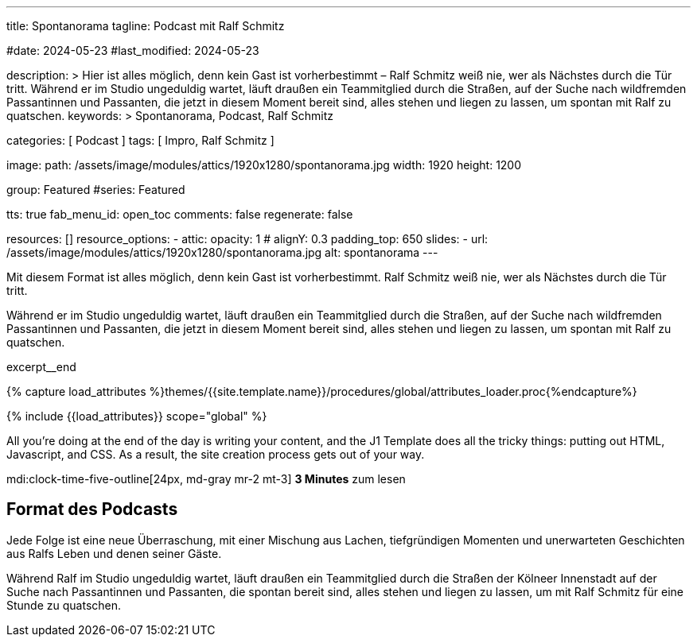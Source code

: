---
title:                                  Spontanorama
tagline:                                Podcast mit Ralf Schmitz

#date:                                  2024-05-23
#last_modified:                         2024-05-23

description: >
                                        Hier ist alles möglich, denn kein Gast ist vorherbestimmt – Ralf Schmitz weiß
                                        nie, wer als Nächstes durch die Tür tritt. Während er im Studio ungeduldig
                                        wartet, läuft draußen ein Teammitglied durch die Straßen, auf der Suche
                                        nach wildfremden Passantinnen und Passanten, die jetzt in diesem Moment
                                        bereit sind, alles stehen und liegen zu lassen, um spontan mit Ralf zu
                                        quatschen.
keywords: >
                                        Spontanorama, Podcast, Ralf Schmitz

categories:                             [ Podcast ]
tags:                                   [ Impro, Ralf Schmitz ]

image:
  path:                                 /assets/image/modules/attics/1920x1280/spontanorama.jpg
  width:                                1920
  height:                               1200

group:                                  Featured
#series:                                Featured

tts:                                    true
fab_menu_id:                            open_toc
comments:                               false
regenerate:                             false

resources:                              []
resource_options:
  - attic:
      opacity:                          1
#     alignY:                           0.3
      padding_top:                      650
      slides:
        - url:                          /assets/image/modules/attics/1920x1280/spontanorama.jpg
          alt:                          spontanorama
---

// Page Initializer
// =============================================================================
// Enable the Liquid Preprocessor
:page-liquid:

// Set (local) page attributes here
// -----------------------------------------------------------------------------
// :page--attr:                         <attr-value>

// Place an excerpt at the most top position
// -----------------------------------------------------------------------------
[role="dropcap"]
Mit diesem Format ist alles möglich, denn kein Gast ist vorherbestimmt.
Ralf Schmitz weiß nie, wer als Nächstes durch die Tür tritt.

Während er
im Studio ungeduldig wartet, läuft draußen ein Teammitglied durch die Straßen,
auf der Suche nach wildfremden Passantinnen und Passanten, die jetzt in diesem
Moment bereit sind, alles stehen und liegen zu lassen, um spontan mit Ralf zu
quatschen.

excerpt__end

//  Load Liquid procedures
// -----------------------------------------------------------------------------
{% capture load_attributes %}themes/{{site.template.name}}/procedures/global/attributes_loader.proc{%endcapture%}

// Load page attributes
// -----------------------------------------------------------------------------
{% include {{load_attributes}} scope="global" %}


// Page content
// ~~~~~~~~~~~~~~~~~~~~~~~~~~~~~~~~~~~~~~~~~~~~~~~~~~~~~~~~~~~~~~~~~~~~~~~~~~~~~
All you’re doing at the end of the day is writing your content, and the J1
Template does all the tricky things: putting out HTML, Javascript, and CSS.
As a result, the site creation process gets out of your way.

mdi:clock-time-five-outline[24px, md-gray mr-2 mt-3]
*3 Minutes* zum lesen


// Include sub-documents (if any)
// -----------------------------------------------------------------------------
[role="mt-5"]
== Format des Podcasts

Jede Folge ist eine neue Überraschung, mit einer Mischung aus Lachen,
tiefgründigen Momenten und unerwarteten Geschichten aus Ralfs Leben und
denen seiner Gäste.

Während Ralf im Studio ungeduldig wartet, läuft draußen ein Teammitglied
durch die Straßen der Kölneer Innenstadt auf der Suche nach Passantinnen
und Passanten, die spontan bereit sind, alles stehen und liegen zu lassen,
um mit Ralf Schmitz für eine Stunde zu quatschen.
